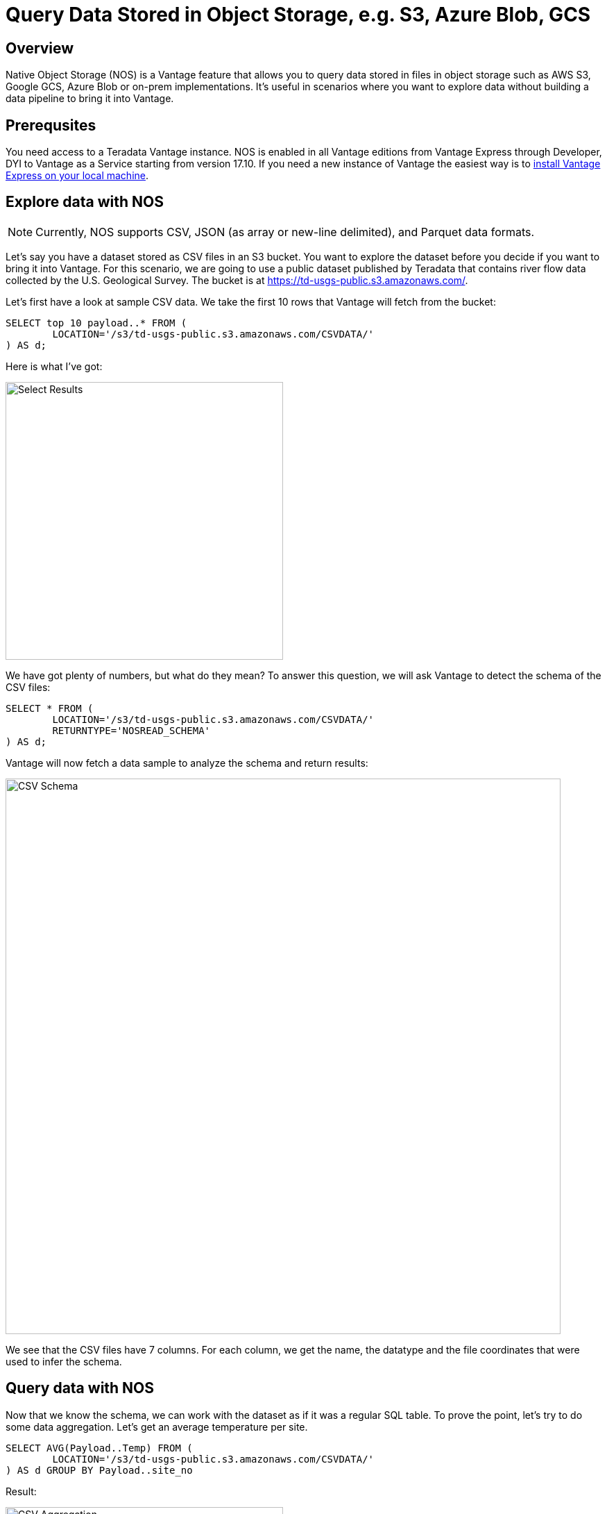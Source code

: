 = Query Data Stored in Object Storage, e.g. S3, Azure Blob, GCS
:experimental:
:page-author: Adam Tworkiewicz
:page-email: adam.tworkiewicz@teradata.com
:page-revdate: September 7th, 2021
:description: Teradata Vantage Native Object Storage - read and write from/to object storage, unified SQL interface for Vantage and object storage.
:keywords: data warehouses, compute storage separation, teradata, vantage, cloud data platform, object storage, business intelligence, enterprise analytics

== Overview

Native Object Storage (NOS) is a Vantage feature that allows you to query data stored in files in object storage such as AWS S3, Google GCS, Azure Blob or on-prem implementations. It's useful in scenarios where you want to explore data without building a data pipeline to bring it into Vantage.

== Prerequsites

You need access to a Teradata Vantage instance. NOS is enabled in all Vantage editions from Vantage Express through Developer, DYI to Vantage as a Service starting from version 17.10. If you need a new instance of Vantage the easiest way is to xref:getting.started.vmware.adoc[install Vantage Express on your local machine].

== Explore data with NOS

NOTE: Currently, NOS supports CSV, JSON (as array or new-line delimited), and Parquet data formats.

Let's say you have a dataset stored as CSV files in an S3 bucket. You want to explore the dataset before you decide if you want to bring it into Vantage. For this scenario, we are going to use a public dataset published by Teradata that contains river flow data collected by the
U.S. Geological Survey. The bucket is at https://td-usgs-public.s3.amazonaws.com/.

Let's first have a look at sample CSV data. We take the first 10 rows that Vantage will fetch from the bucket:

[source, sql]
----
SELECT top 10 payload..* FROM (
	LOCATION='/s3/td-usgs-public.s3.amazonaws.com/CSVDATA/'
) AS d;
----

Here is what I've got:

image::csv.result.png[Select Results, width=400]

We have got plenty of numbers, but what do they mean? To answer this question, we will ask Vantage to detect the schema of the CSV files:

[source, sql]
----
SELECT * FROM (
	LOCATION='/s3/td-usgs-public.s3.amazonaws.com/CSVDATA/'
	RETURNTYPE='NOSREAD_SCHEMA'
) AS d;
----

Vantage will now fetch a data sample to analyze the schema and return results:

image::csv.schema.png[CSV Schema, width=800]

We see that the CSV files have 7 columns. For each column, we get the name, the datatype and the file coordinates that were used to infer the schema.

== Query data with NOS

Now that we know the schema, we can work with the dataset as if it was a regular SQL table. To prove the point, let's try to do some data aggregation. Let's get an average temperature per site.

[source, sql]
----
SELECT AVG(Payload..Temp) FROM (
	LOCATION='/s3/td-usgs-public.s3.amazonaws.com/CSVDATA/'
) AS d GROUP BY Payload..site_no
----

Result:

image::csv.aggregation.png[CSV Aggregation, width=400]

Note how we still have to dereference CSV columns with `Payload..`. To make our experience more similar to a table we can define a foreign table:

[source, sql]
----
-- If you are running this sample as dbc user you will not have permissions
-- to create a table in dbc database. Instead, create a new database and use
-- the newly create database to create a foreign table.

CREATE DATABASE Riverflow
    AS PERMANENT = 60000000,
    SPOOL = 120000000;

CREATE FOREIGN TABLE Riverflow.riverflow
    USING ( LOCATION('/s3/td-usgs-public.s3.amazonaws.com/CSVDATA/') );

SELECT top 10 * FROM Riverflow.riverflow
----

Result:

image::csv.foreign.table.select.png[CSV Aggregation, width=800]

This time, the `SELECT` statement looks like a regular select against an in-database table. Also, the returned data uses column names from the CSV file. No need to dereference with `Payload..`. There is still an issue though. The query was slow. There is an easy way to bring the CSV data into Vantage to speed things up. Read on to find out how.

== Load data from NOS into Vantage

Querying object storage takes time. What if you decided that the data looks interesting and you want to do some more analysis with a solution that will you quicker answers? The good news is that data returned with NOS can be used as a source for `CREATE TABLE` statements. Assuming you have `CREATE TABLE` privilege, you will be able to run:

IMPORTANT: This query assumes you created database `Riverflow` and a foreign table called `Riverflow.riverflow` in the previous step.

[source, sql]
----

-- This query assumes you created database `Riverflow`
-- and a foreign table called `Riverflow.riverflow` in the previous step.

CREATE MULTISET TABLE
    Riverflow.riverflow_native(site_no, Flow, GageHeight, datetime)
AS (
    SELECT site_no, Flow, GageHeight, datetime FROM Riverflow.riverflow
) WITH DATA
NO PRIMARY INDEX;

SELECT TOP 10 * FROM Riverflow.riverflow_native;
----

Result:

image::csv.data.import.png[CSV Aggregation, width=400]

This time, the `SELECT` query returned in less than a second as it answered the query using data that was already on Vantage nodes. There was no need to fetch the data from the bucket.

== Access private buckets

So far, we have used a public bucket. What if you have a private bucket? How do you tell Vantage what credentials it should use?

It is possible to inline your credentials directly into your query:

[source, sql]
----
SELECT top 10 payload..* FROM (
	LOCATION='/s3/td-usgs-public.s3.amazonaws.com/CSVDATA/'
    AUTHORIZATION='{"ACCESS_ID":"","ACCESS_KEY":""}'
) AS d;
----

Entering these credentials all the time can be tedious and less secure. In Vantage, you can create an authorization object that will serve as a container for your credentials:

[source, sql]
----
CREATE AUTHORIZATION aws_authorization
    USER 'YOUR-ACCESS-KEY-ID'
    PASSWORD 'YOUR-SECRET-ACCESS-KEY';
----

You can then reference your authorization object when you create a foreign table:

[source, sql]
----
CREATE FOREIGN TABLE Riverflow.riverflow, EXTERNAL SECURITY aws_authorization
    USING ( LOCATION('/s3/td-usgs-public.s3.amazonaws.com/CSVDATA/') );
----

== Export data from Vantage to object storage

So far, we have talked about reading and importing data from object storage. Would it not be nice if we had a way to use SQL to export data from Vantage to object storage? This is exactly what `WRITE_NOS` function is for. Let's say we want to export data from `Riverflow.riverflow_native` table to object storage. You can do so with the following query:

[source, sql]
----
SELECT * FROM WRITE_NOS (
    ON ( SELECT * FROM Riverflow.riverflow_native )
    PARTITION BY site_no ORDER BY site_no
    USING
        LOCATION('YOUR-OBJECT-STORE-URI')
        STOREDAS('PARQUET')
        COMPRESSION('SNAPPY')
        NAMING('RANGE')
        INCLUDE_ORDERING('TRUE')
) AS d;
----

Here, we instruct Vantage to take data from `Riverflow.riverflow_native` and save it in `YOUR-OBJECT-STORE-URI` bucket using `parquet` format. The data will be split into files by `site_no` attribute. The files will be compressed.

== Summary

In this quickstart we have learned how to read data from object storage using Native Object Storage (NOS) functionality in Vantage. NOS supports reading and importing data stored in CSV, JSON and Parquet formats. NOS can also export data from Vantage to object storage.

== Further reading
* link:https://docs.teradata.com/r/2mw8ooFr~xX0EaaGFaDW8A/AXD7Ef41qpq~w80wY4OACA#[Teradata Vantage™ - Native Object Store Getting Started Guide]

== Next steps

* link:#[Train an ML model without leaving Teradata Vantage]
* link:#[Interact with Teradata Vantage from a Jupyter notebook]
* link:#[Query Teradata from your application using REST API]
* link:#[Connect to Teradata using JDBC from your Java application]
* link:#[Tune performance with indices]
* link:#[Load data into Teradata efficiently using Teradata Parallel Transporter (TPT)]
* link:#[Extend Teradata with user defined functions]
